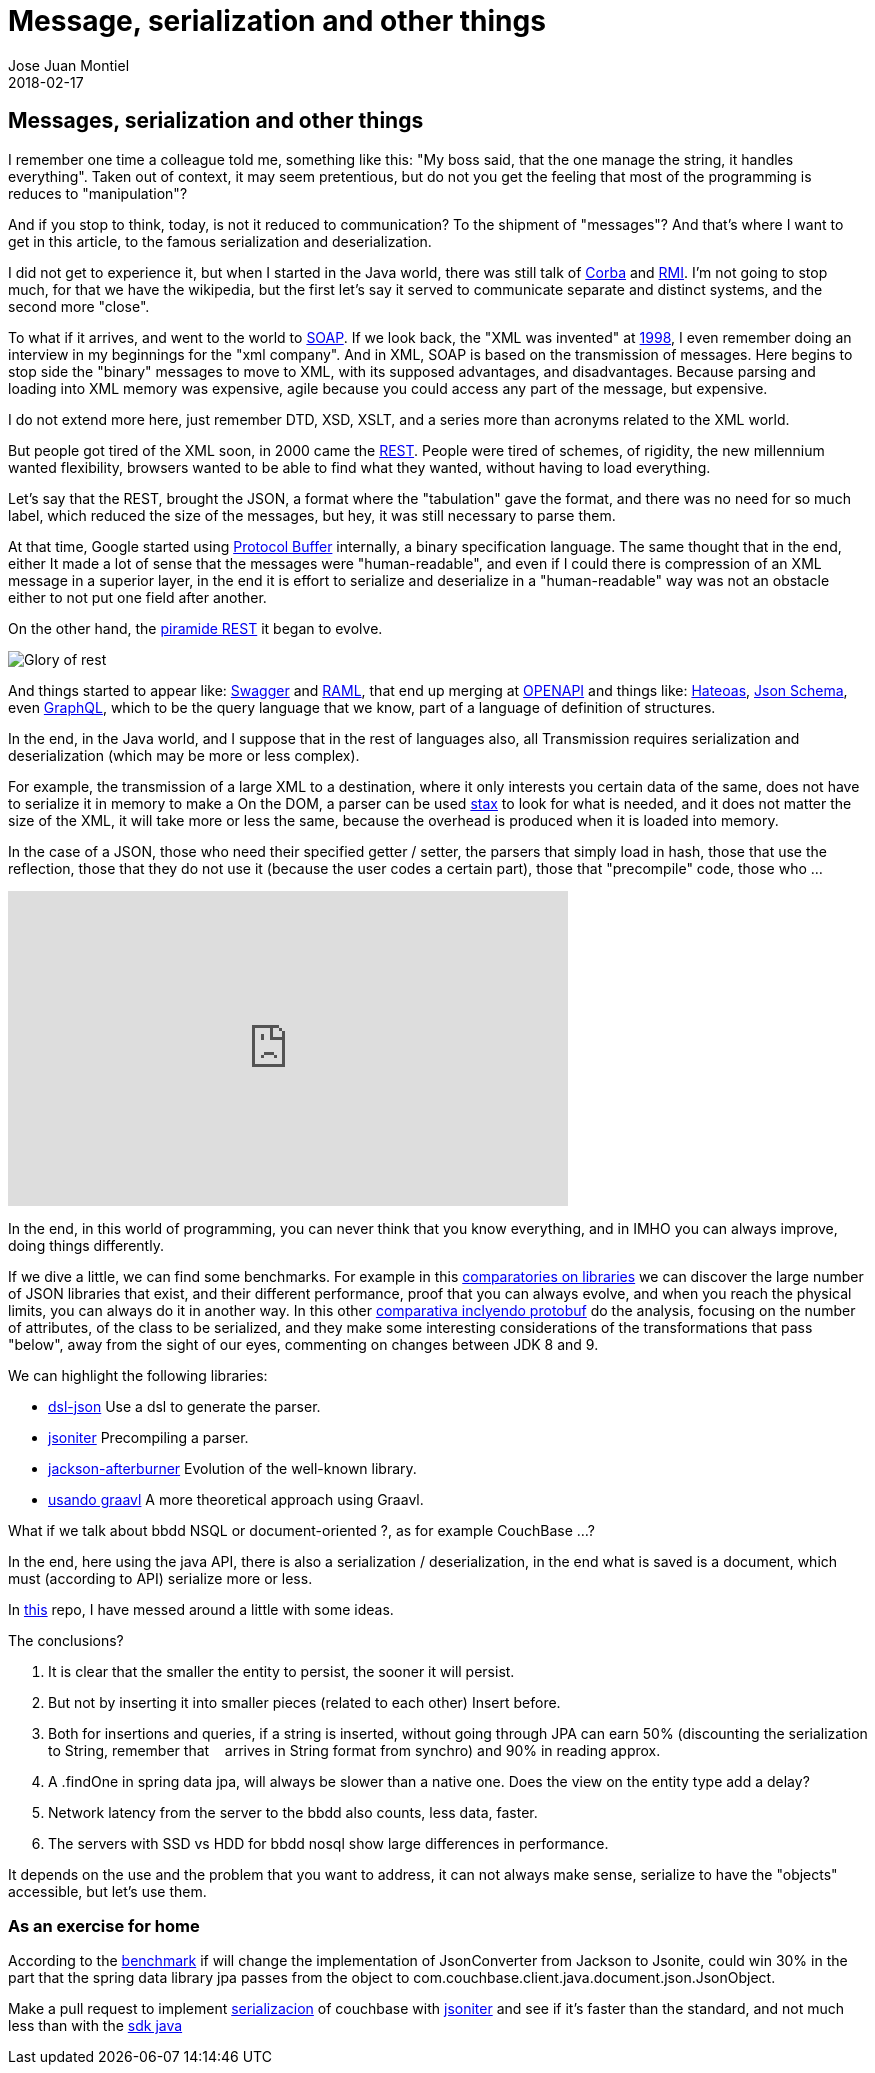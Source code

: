 = Message, serialization and other things
Jose Juan Montiel
2018-02-17
:jbake-type: post
:jbake-tags: jvm,serilize
:jbake-status: published
:jbake-lang: en
:source-highlighter: prettify
:id: messages-serialize
:icons: font

== Messages, serialization and other things

I remember one time a colleague told me, something like this: "My boss said, that the one
manage the string, it handles everything". Taken out of context, it may seem
pretentious, but do not you get the feeling that most of the programming is
reduces to "manipulation"?

And if you stop to think, today, is not it reduced to communication? To the shipment of
"messages"? And that's where I want to get in this article, to the famous serialization
and deserialization.

I did not get to experience it, but when I started in the Java world, there was still talk
of https://en.wikipedia.org/wiki/Common_Object_Request_Broker_Architecture[Corba] and
https://en.wikipedia.org/wiki/Java_remote_method_invocation[RMI].
I'm not going to stop much, for that we have the wikipedia, but the first let's say
it served to communicate separate and distinct systems, and the second more "close".

To what if it arrives, and went to the world to https://en.wikipedia.org/wiki/SOAP[SOAP].
If we look back, the "XML was invented" at https://en.wikipedia.org/wiki/XML#History[1998],
I even remember doing an interview in my beginnings for the "xml company".
And in XML, SOAP is based on the transmission of messages. Here begins to stop
side the "binary" messages to move to XML, with its supposed advantages, and disadvantages.
Because parsing and loading into XML memory was expensive, agile because you could access
any part of the message, but expensive.

I do not extend more here, just remember DTD, XSD, XSLT, and a series more than
acronyms related to the XML world.

But people got tired of the XML soon, in 2000 came the https://en.wikipedia.org/wiki/Representational_state_transfer#History[REST].
People were tired of schemes, of rigidity, the new millennium wanted flexibility,
browsers wanted to be able to find what they wanted, without having to load everything.

Let's say that the REST, brought the JSON, a format where the "tabulation" gave the format,
and there was no need for so much label, which reduced the size of the messages,
but hey, it was still necessary to parse them.

At that time, Google started using https://en.wikipedia.org/wiki/Protocol_Buffers[Protocol Buffer] internally,
a binary specification language. The same thought that in the end, either
It made a lot of sense that the messages were "human-readable", and even if I could
there is compression of an XML message in a superior layer, in the end it is effort
to serialize and deserialize in a "human-readable" way was not an obstacle either
to not put one field after another.

On the other hand, the https://martinfowler.com/articles/richardsonMaturityModel.html[piramide REST]
it began to evolve.

image::2018/02/glory-of-rest.png[Glory of rest]

And things started to appear like: https://swagger.io/[Swagger] and https://raml.org/[RAML],
that end up merging at https://www.openapis.org/[OPENAPI] and things like:
https://es.wikipedia.org/wiki/Hateoas[Hateoas], http://json-schema.org/[Json Schema],
even http://graphql.org/learn/[GraphQL], which to be the query language
that we know, part of a language of definition of structures.

In the end, in the Java world, and I suppose that in the rest of languages also, all
Transmission requires serialization and deserialization (which may be more
or less complex).

For example, the transmission of a large XML to a destination, where it only interests you
certain data of the same, does not have to serialize it in memory to make a
On the DOM, a parser can be used https://docs.oracle.com/javase/tutorial/jaxp/stax/why.html[stax]
to look for what is needed, and it does not matter the size of the XML, it will take more or less the same,
because the overhead is produced when it is loaded into memory.

In the case of a JSON, those who need their specified getter / setter,
the parsers that simply load in hash, those that use the reflection, those that
they do not use it (because the user codes a certain part), those that "precompile" code,
those who ...

++++
<iframe width="560" height="315" src="https://www.youtube.com/embed/F_I7XbO-mos" frameborder="0" allow="autoplay; encrypted-media" allowfullscreen></iframe>
++++

In the end, in this world of programming, you can never think that you know everything,
and in IMHO you can always improve, doing things differently.

If we dive a little, we can find some benchmarks. For example in this
https://github.com/fabienrenaud/java-json-benchmark[comparatories on libraries]
we can discover the large number of JSON libraries that exist, and their different
performance, proof that you can always evolve, and when you reach the
physical limits, you can always do it in another way. In this other
https://dzone.com/articles/is-protobuf-5x-faster-than-json-part-ii[comparativa
inclyendo protobuf] do the analysis, focusing on the number of attributes, of
the class to be serialized, and they make some interesting considerations of the transformations
that pass "below", away from the sight of our eyes, commenting on changes between
JDK 8 and 9.

.We can highlight the following libraries:
- https://github.com/ngs-doo/dsl-json[dsl-json] Use a dsl to generate the parser.
- http://jsoniter.com/java-features.html#static-code-generation[jsoniter] Precompiling a parser.
- https://github.com/FasterXML/jackson-modules-base/tree/master/afterburner[jackson-afterburner] Evolution of the well-known library.
- https://hk.saowen.com/a/72ed741901f38c208240f605759c82585f0cbc5bd19e3433cca72da1a1423f2c[usando graavl] A more theoretical approach using Graavl.

What if we talk about bbdd NSQL or document-oriented ?, as for example CouchBase ...?

In the end, here using the java API, there is also a serialization / deserialization,
in the end what is saved is a document, which must (according to API) serialize more or less.

In https://github.com/josejuanmontiel/demo-couchbase[this] repo, I have messed around a little with some ideas.

.The conclusions?
. It is clear that the smaller the entity to persist, the sooner it will persist.
. But not by inserting it into smaller pieces (related to each other)
Insert before.
. Both for insertions and queries, if a string is inserted, without going through
JPA can earn 50% (discounting the serialization to String, remember that
   arrives in String format from synchro) and 90% in reading approx.
. A .findOne in spring data jpa, will always be slower than a native one.
Does the view on the entity type add a delay?
. Network latency from the server to the bbdd also counts, less data, faster.
. The servers with SSD vs HDD for bbdd nosql show large differences in performance.

It depends on the use and the problem that you want to address, it can not always make sense,
serialize to have the "objects" accessible, but let's use them.

=== As an exercise for home
According to the https://github.com/fabienrenaud/java-json-benchmark[benchmark] if
will change the implementation of JsonConverter from Jackson to Jsonite, could win
30% in the part that the spring data library jpa passes from the object to
com.couchbase.client.java.document.json.JsonObject.

Make a pull request to implement http://www.baeldung.com/couchbase-sdk-spring[serializacion]
of couchbase with http://jsoniter.com/java-features.html#static-code-generation[jsoniter]
and see if it's faster than the standard, and not much less than with the https://github.com/couchbase/couchbase-java-client[sdk java]
